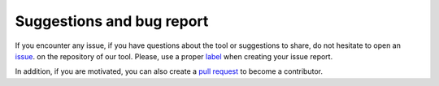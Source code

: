 Suggestions and bug report
==========================

If you encounter any issue, if you have questions about the tool or suggestions
to share, do not hesitate to open an 
`issue <https://github.com/hdevillers/go-fannot/issues>`_. 
on the repository of our tool. Please, use a proper 
`label <https://docs.github.com/fr/issues/using-labels-and-milestones-to-track-work/managing-labels>`_ 
when creating your issue report.

In addition, if you are motivated, you can also create a 
`pull request <https://github.com/hdevillers/go-fannot/pulls>`_ to become a contributor.


